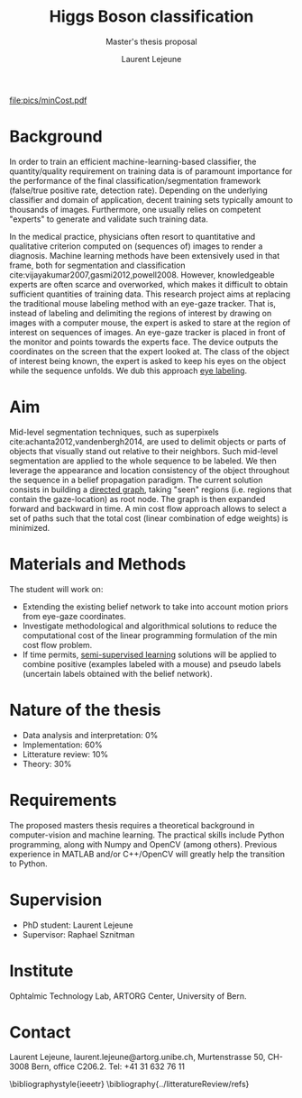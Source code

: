 #+STARTUP: latexpreview
#+LATEX_HEADER: \usepackage{bm}
#+LATEX_HEADER: \usepackage{svg}
#+LATEX_HEADER: \usepackage{graphicx}
#+LATEX_HEADER: \graphicspath{{pics/}}
#+LATEX_HEADER: \usepackage[margin=1in]{geometry}

# Local Variables:
# org-ref-default-bibliography: refs.bib
# reftex-default-bibliography: refs.bib
# End:
#+TITLE: Higgs Boson classification
#+SUBTITLE: Master's thesis proposal
#+AUTHOR: Laurent Lejeune
#+OPTIONS: toc:nil        no default TOC at all
 
#+BEGIN_LaTeX
\begin{figure}\centering
\subfloat[The Eye Tribe. Eye-gaze tracker.]{\label{fig:eyetribe} 
\includegraphics[width=0.3\textwidth]{pics/screenshot_2016-07-29_13-18-19.png}
} 
\subfloat[Example of a superpixel segmentation. The green circle indicates the location of the gaze.]{\label{fig:segmentation} 
\includegraphics[width=0.3\textwidth]{pics/screenshot_2016-07-27_15-16-43.png}
} 
\end{figure}
#+END_LaTeX

#+CAPTION: Min cost flow problem (example with 3 parts per instant). Beliefs are propagated to every parts in both time direction within a given time window. The flow travels from the source (S) towards the sink (T). 
#+ATTR_LaTeX: [h]{0.2\textwidth} :width 0.58\textwidth
#+LABEL: fig:minCost
[[file:pics/minCost.pdf]]

* Background
In order to train an efficient machine-learning-based classifier, the quantity/quality requirement on training data is of paramount importance for the performance of the final classification/segmentation framework (false/true positive rate, detection rate). Depending on the underlying classifier and domain of application, decent training sets typically amount to thousands of images. Furthermore, one usually relies on competent "experts" to generate and validate such training data.

In the medical practice, physicians often resort to quantitative and qualitative criterion computed on (sequences of) images to render a diagnosis. Machine learning methods have been extensively used in that frame, both for segmentation and classification cite:vijayakumar2007,gasmi2012,powell2008. However, knowledgeable experts are often scarce and overworked, which makes it difficult to obtain sufficient quantities of training data. This research project aims at replacing the traditional mouse labeling method with an eye-gaze tracker. That is, instead of labeling and delimiting the regions of interest by drawing on images with a computer mouse, the expert is asked to stare at the region of interest on sequences of images. An eye-gaze tracker is placed in front of the monitor and points towards the experts face. The device outputs the coordinates on the screen that the expert looked at. The class of the object of interest being known, the expert is asked to keep his eyes on the object while the sequence unfolds. We dub this approach _eye labeling_.

* Aim
 Mid-level segmentation techniques, such as superpixels cite:achanta2012,vandenbergh2014, are used to delimit objects or parts of objects that visually stand out relative to their neighbors. Such mid-level segmentation are applied to the whole sequence to be labeled.
We then leverage the appearance and location consistency of the object throughout the sequence in a belief propagation paradigm. The current solution consists in building a [[https://en.wikipedia.org/wiki/Directed_graph][directed graph]], taking "seen" regions (i.e. regions that contain the gaze-location) as root node. The graph is then expanded forward and backward in time. A min cost flow approach allows to select a set of paths such that the total cost (linear combination of edge weights) is minimized.

* Materials and Methods
The student will work on:
- Extending the existing belief network to take into account motion priors from eye-gaze coordinates.
- Investigate methodological and algorithmical solutions to reduce the computational cost of the linear programming formulation of the min cost flow problem.
- If time permits, [[https://en.wikipedia.org/wiki/Semi-supervised_learning][semi-supervised learning]] solutions will be applied to combine positive (examples labeled with a mouse) and pseudo labels (uncertain labels obtained with the belief network).
* Nature of the thesis
- Data analysis and interpretation: 0%
- Implementation: 60% 
- Litterature review: 10%
- Theory: 30%
* Requirements
The proposed masters thesis requires a theoretical background in computer-vision and machine learning. The practical skills include Python programming, along with Numpy and OpenCV (among others). Previous experience in MATLAB and/or C++/OpenCV will greatly help the transition to Python.
* Supervision
- PhD student: Laurent Lejeune
- Supervisor: Raphael Sznitman
* Institute
Ophtalmic Technology Lab, ARTORG Center, University of Bern.
* Contact 
Laurent Lejeune, laurent.lejeune@artorg.unibe.ch, Murtenstrasse 50, CH-3008 Bern, office C206.2. Tel: +41 31 632 76 11



\bibliographystyle{ieeetr}
\bibliography{../litteratureReview/refs}
\printbibliography
